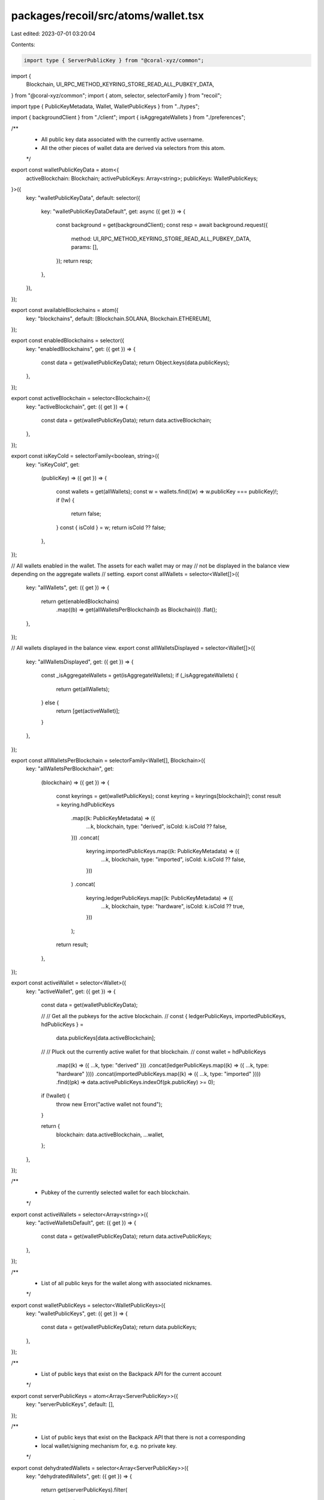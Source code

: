 packages/recoil/src/atoms/wallet.tsx
====================================

Last edited: 2023-07-01 03:20:04

Contents:

.. code-block:: tsx

    import type { ServerPublicKey } from "@coral-xyz/common";
import {
  Blockchain,
  UI_RPC_METHOD_KEYRING_STORE_READ_ALL_PUBKEY_DATA,
} from "@coral-xyz/common";
import { atom, selector, selectorFamily } from "recoil";

import type { PublicKeyMetadata, Wallet, WalletPublicKeys } from "../types";

import { backgroundClient } from "./client";
import { isAggregateWallets } from "./preferences";

/**
 * All public key data associated with the currently active username.
 * All the other pieces of wallet data are derived via selectors from this atom.
 */
export const walletPublicKeyData = atom<{
  activeBlockchain: Blockchain;
  activePublicKeys: Array<string>;
  publicKeys: WalletPublicKeys;
}>({
  key: "walletPublicKeyData",
  default: selector({
    key: "walletPublicKeyDataDefault",
    get: async ({ get }) => {
      const background = get(backgroundClient);
      const resp = await background.request({
        method: UI_RPC_METHOD_KEYRING_STORE_READ_ALL_PUBKEY_DATA,
        params: [],
      });
      return resp;
    },
  }),
});

export const availableBlockchains = atom({
  key: "blockchains",
  default: [Blockchain.SOLANA, Blockchain.ETHEREUM],
});

export const enabledBlockchains = selector({
  key: "enabledBlockchains",
  get: ({ get }) => {
    const data = get(walletPublicKeyData);
    return Object.keys(data.publicKeys);
  },
});

export const activeBlockchain = selector<Blockchain>({
  key: "activeBlockchain",
  get: ({ get }) => {
    const data = get(walletPublicKeyData);
    return data.activeBlockchain;
  },
});

export const isKeyCold = selectorFamily<boolean, string>({
  key: "isKeyCold",
  get:
    (publicKey) =>
    ({ get }) => {
      const wallets = get(allWallets);
      const w = wallets.find((w) => w.publicKey === publicKey)!;
      if (!w) {
        return false;
      }
      const { isCold } = w;
      return isCold ?? false;
    },
});

// All wallets enabled in the wallet. The assets for each wallet may or may
// not be displayed in the balance view depending on the aggregate wallets
// setting.
export const allWallets = selector<Wallet[]>({
  key: "allWallets",
  get: ({ get }) => {
    return get(enabledBlockchains)
      .map((b) => get(allWalletsPerBlockchain(b as Blockchain)))
      .flat();
  },
});

// All wallets displayed in the balance view.
export const allWalletsDisplayed = selector<Wallet[]>({
  key: "allWalletsDisplayed",
  get: ({ get }) => {
    const _isAggregateWallets = get(isAggregateWallets);
    if (_isAggregateWallets) {
      return get(allWallets);
    } else {
      return [get(activeWallet)];
    }
  },
});

export const allWalletsPerBlockchain = selectorFamily<Wallet[], Blockchain>({
  key: "allWalletsPerBlockchain",
  get:
    (blockchain) =>
    ({ get }) => {
      const keyrings = get(walletPublicKeys);
      const keyring = keyrings[blockchain]!;
      const result = keyring.hdPublicKeys
        .map((k: PublicKeyMetadata) => ({
          ...k,
          blockchain,
          type: "derived",
          isCold: k.isCold ?? false,
        }))
        .concat(
          keyring.importedPublicKeys.map((k: PublicKeyMetadata) => ({
            ...k,
            blockchain,
            type: "imported",
            isCold: k.isCold ?? false,
          }))
        )
        .concat(
          keyring.ledgerPublicKeys.map((k: PublicKeyMetadata) => ({
            ...k,
            blockchain,
            type: "hardware",
            isCold: k.isCold ?? true,
          }))
        );

      return result;
    },
});

export const activeWallet = selector<Wallet>({
  key: "activeWallet",
  get: ({ get }) => {
    const data = get(walletPublicKeyData);

    //
    // Get all the pubkeys for the active blockchain.
    //
    const { ledgerPublicKeys, importedPublicKeys, hdPublicKeys } =
      data.publicKeys[data.activeBlockchain];

    //
    // Pluck out the currently active wallet for that blockchain.
    //
    const wallet = hdPublicKeys
      .map((k) => ({ ...k, type: "derived" }))
      .concat(ledgerPublicKeys.map((k) => ({ ...k, type: "hardware" })))
      .concat(importedPublicKeys.map((k) => ({ ...k, type: "imported" })))
      .find((pk) => data.activePublicKeys.indexOf(pk.publicKey) >= 0);

    if (!wallet) {
      throw new Error("active wallet not found");
    }

    return {
      blockchain: data.activeBlockchain,
      ...wallet,
    };
  },
});

/**
 * Pubkey of the currently selected wallet for each blockchain.
 */
export const activeWallets = selector<Array<string>>({
  key: "activeWalletsDefault",
  get: ({ get }) => {
    const data = get(walletPublicKeyData);
    return data.activePublicKeys;
  },
});

/**
 * List of all public keys for the wallet along with associated nicknames.
 */
export const walletPublicKeys = selector<WalletPublicKeys>({
  key: "walletPublicKeys",
  get: ({ get }) => {
    const data = get(walletPublicKeyData);
    return data.publicKeys;
  },
});

/**
 * List of public keys that exist on the Backpack API for the current account
 */
export const serverPublicKeys = atom<Array<ServerPublicKey>>({
  key: "serverPublicKeys",
  default: [],
});

/**
 * List of public keys that exist on the Backpack API that there is not a corresponding
 * local wallet/signing mechanism for, e.g. no private key.
 */
export const dehydratedWallets = selector<Array<ServerPublicKey>>({
  key: "dehydratedWallets",
  get: ({ get }) => {
    return get(serverPublicKeys).filter(
      (s) =>
        !get(allWallets).find(
          (a) => a.blockchain === s.blockchain && a.publicKey === s.publicKey
        )
    );
  },
});

/**
 * Augment a public key with the name and blockchain and return as an object.
 */
export const walletWithData = selectorFamily({
  key: "walletWithData",
  get:
    (publicKey: string) =>
    ({ get }) => {
      const publicKeys = get(walletPublicKeys);
      for (const [blockchain, keyring] of Object.entries(publicKeys)) {
        for (const namedPublicKeys of Object.values(keyring)) {
          for (const namedPublicKey of namedPublicKeys) {
            if (namedPublicKey.publicKey === publicKey)
              return {
                ...namedPublicKey,
                blockchain: blockchain as Blockchain,
              };
          }
        }
      }
      return undefined;
    },
});

/**
 *  Active wallet for each blockchain with name and blockchain.
 */
export const activeWalletsWithData = selector({
  key: "activeWalletsWithData",
  get: ({ get }) => {
    const _activeWallets = get(activeWallets);
    return _activeWallets.map((publicKey) => get(walletWithData(publicKey)!)!);
  },
});

/**
 * Object mapping blockchain => publicKey.
 */
export const activePublicKeys = selector({
  key: "activePublicKeys",
  get: ({ get }) => {
    return Object.fromEntries(
      get(activeWalletsWithData).map((w) => [w.blockchain, w.publicKey])
    );
  },
});

export const activeEthereumWallet = selector({
  key: "activeEthereumWallet",
  get: ({ get }) => {
    const activeWallets = get(activeWalletsWithData);
    return activeWallets.find(
      (w: any) => w!.blockchain === Blockchain.ETHEREUM
    );
  },
});

export const ethereumPublicKey = selector<string | null>({
  key: "ethereumPublicKey",
  get: ({ get }) => {
    return get(activeEthereumWallet)?.publicKey ?? null;
  },
});

export const activeSolanaWallet = selector({
  key: "ethereumWallet",
  get: ({ get }) => {
    const activeWallets = get(activeWalletsWithData);
    return activeWallets.find((w: any) => w!.blockchain === Blockchain.SOLANA);
  },
});

export const solanaPublicKey = selector<string | null>({
  key: "solanaPublicKey",
  get: ({ get }) => {
    return get(activeSolanaWallet)?.publicKey ?? null;
  },
});


